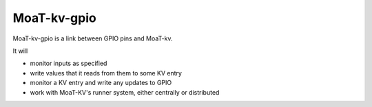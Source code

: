 ============
MoaT-kv-gpio
============

MoaT-kv-gpio is a link between GPIO pins and MoaT-kv.

It will

* monitor inputs as specified

* write values that it reads from them to some KV entry

* monitor a KV entry and write any updates to GPIO

* work with MoaT-KV's runner system, either centrally or distributed
